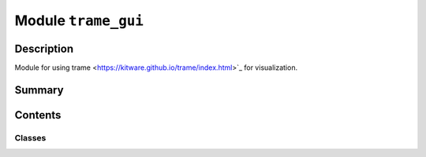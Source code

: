 


Module ``trame_gui``
====================



.. py:module:: ansys.geometry.core.plotting.trame_gui



Description
-----------

Module for using trame <https://kitware.github.io/trame/index.html>`_ for visualization.




Summary
-------

.. tab-set::




    .. tab-item:: Classes

        Content 2

    .. tab-item:: Functions

        Content 2

    .. tab-item:: Enumerations

        Content 2

    .. tab-item:: Attributes

        Content 2






Contents
--------

Classes
~~~~~~~

.. autoapisummary::

   ansys.geometry.core.plotting.trame_gui.TrameVisualizer




.. py:class:: TrameVisualizer


   Defines the trame layout view.

   .. py:method:: set_scene(plotter)

      Set the trame layout view and the mesh to show through the PyVista plotter.

      Parameters
      ----------
      plotter : pv.Plotter
          PyVista plotter with the rendered mesh.


   .. py:method:: show()

      Start the trame server and show the mesh.



